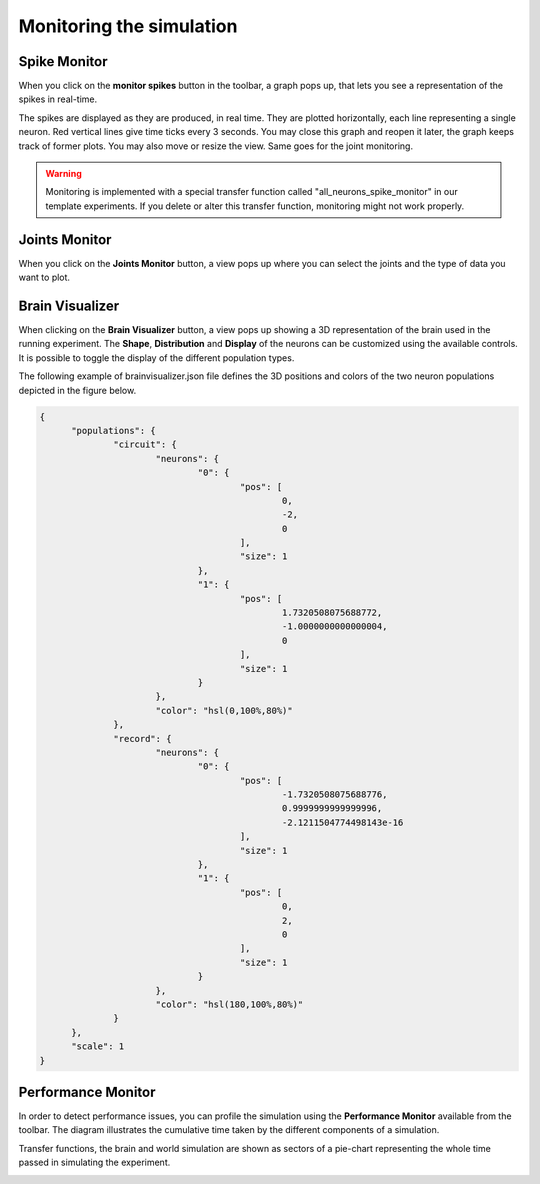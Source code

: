 =========================
Monitoring the simulation
=========================



Spike Monitor
-------------



When you click on the **monitor spikes** button in the toolbar, a graph pops up, that lets you see a
representation of the spikes in real-time.



.. image:: images/gz3d-spikemonitor.jpg
    :align: center
    :width: 100%



The spikes are displayed as they are produced, in real time. They are plotted horizontally, each line
representing a single neuron. Red vertical lines give time ticks every 3 seconds. You may close this
graph and reopen it later, the graph keeps track of former plots. You may also move or resize the
view. Same goes for the joint monitoring.

.. warning::
    Monitoring is implemented with a special transfer function called "all_neurons_spike_monitor" in our template experiments. If you delete or alter this transfer function, monitoring might not work properly.



Joints Monitor
--------------



When you click on the **Joints Monitor** button, a view pops up where you can select the joints and
the type of data you want to plot.

.. image:: images/gz3d-joint-monitor.jpg
    :align: center
    :width: 100%




Brain Visualizer
----------------



When clicking on the **Brain Visualizer** button, a view pops up showing a 3D representation of the brain used in the running experiment.
The **Shape**, **Distribution** and **Display** of the neurons can be customized using the available controls.
It is possible to toggle the display of the different population types.



.. image:: images/gz3d-brain-visualizer.jpg
    :align: center
    :width: 100%



  The **Shape**, **Distribution** and **Display** of the neurons can be customized using the available controls.
  It is possible to toggle the display of the different population types and save your setting by hitting the **Save Settings** button.
  If you have defined 3D positions and colors for your neuron populations
  in the file named brainvisualizer.json, you can display them in checking the **custom** radio button. 
  If you haven't written anything in brainvisualizer.json, you can save the current 3D configuration by selecting the **custom** radio button and pressing 
  the **save** button beside it.



The following example of brainvisualizer.json file defines the 3D positions and colors of 
the two neuron populations depicted in the figure below.

.. code-block:: json

  {
	"populations": {
		"circuit": {
			"neurons": {
				"0": {
					"pos": [
						0,
						-2,
						0
					],
					"size": 1
				},
				"1": {
					"pos": [
						1.7320508075688772,
						-1.0000000000000004,
						0
					],
					"size": 1
				}
			},
			"color": "hsl(0,100%,80%)"
		},
		"record": {
			"neurons": {
				"0": {
					"pos": [
						-1.7320508075688776,
						0.9999999999999996,
						-2.1211504774498143e-16
					],
					"size": 1
				},
				"1": {
					"pos": [
						0,
						2,
						0
					],
					"size": 1
				}
			},
			"color": "hsl(180,100%,80%)"
		}
	},
	"scale": 1
  }



.. image:: images/gz3d-brain-visualizer-json.jpg
    :align: center
    :width: 50%




Performance Monitor
-------------------



In order to detect performance issues, you can profile the simulation using the **Performance Monitor** available from the toolbar. 
The diagram illustrates the cumulative time taken by the different components of a simulation.

Transfer functions, the brain and world simulation are shown as sectors of a pie-chart representing the whole time passed in simulating the experiment.


.. image:: images/gz3d-performance-monitor.jpg
    :align: center
    :width: 100%


